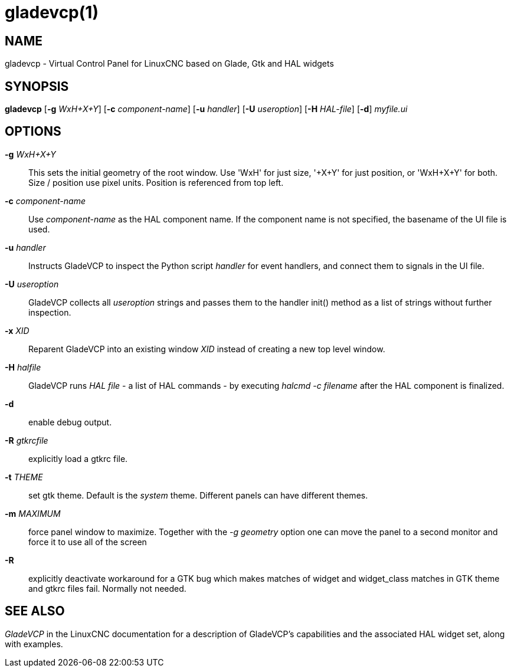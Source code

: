 = gladevcp(1)

== NAME

gladevcp - Virtual Control Panel for LinuxCNC based on Glade, Gtk and
HAL widgets

== SYNOPSIS

*gladevcp* [*-g* _WxH+X+Y_] [*-c* _component-name_] [*-u* _handler_] [*-U* _useroption_] [*-H* _HAL-file_] [*-d*] _myfile.ui_

== OPTIONS

*-g* _WxH+X+Y_::
  This sets the initial geometry of the root window. Use 'WxH' for just
  size, '+X+Y' for just position, or 'WxH+X+Y' for both. Size / position
  use pixel units. Position is referenced from top left.
*-c* _component-name_::
  Use _component-name_ as the HAL component name. If the component name
  is not specified, the basename of the UI file is used.
*-u* _handler_::
  Instructs GladeVCP to inspect the Python script _handler_ for event
  handlers, and connect them to signals in the UI file.
*-U* _useroption_::
  GladeVCP collects all _useroption_ strings and passes them to the
  handler init() method as a list of strings without further inspection.
*-x* _XID_::
  Reparent GladeVCP into an existing window _XID_ instead of creating a
  new top level window.
*-H* _halfile_::
  GladeVCP runs _HAL file_ - a list of HAL commands - by executing
  _halcmd -c filename_ after the HAL component is finalized.
*-d*::
  enable debug output.
*-R* _gtkrcfile_::
  explicitly load a gtkrc file.
*-t* _THEME_::
  set gtk theme. Default is the _system_ theme.
  Different panels can have different themes.
*-m* _MAXIMUM_::
  force panel window to maximize. Together with the _-g geometry_ option
  one can move the panel to a second monitor and force it to use all of
  the screen
*-R*::
  explicitly deactivate workaround for a GTK bug which makes matches of
  widget and widget_class matches in GTK theme and gtkrc files fail.
  Normally not needed.

== SEE ALSO

_GladeVCP_ in the LinuxCNC documentation for a description of GladeVCP's
capabilities and the associated HAL widget set, along with examples.
